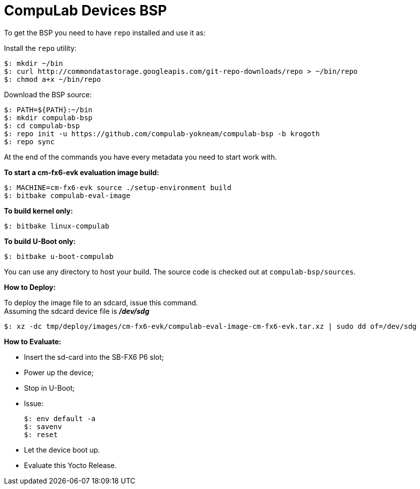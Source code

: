 = CompuLab Devices BSP

To get the BSP you need to have `repo` installed and use it as:

Install the `repo` utility:

[source,console]
$: mkdir ~/bin
$: curl http://commondatastorage.googleapis.com/git-repo-downloads/repo > ~/bin/repo
$: chmod a+x ~/bin/repo

Download the BSP source:

[source,console]
$: PATH=${PATH}:~/bin
$: mkdir compulab-bsp
$: cd compulab-bsp
$: repo init -u https://github.com/compulab-yokneam/compulab-bsp -b krogoth
$: repo sync

At the end of the commands you have every metadata you need to start work with.

*To start a cm-fx6-evk evaluation image build:*

[source,console]
$: MACHINE=cm-fx6-evk source ./setup-environment build
$: bitbake compulab-eval-image

*To build kernel only:*

[source,console]
$: bitbake linux-compulab

*To build U-Boot only:*

[source,console]
$: bitbake u-boot-compulab

You can use any directory to host your build. The source code is checked out at `compulab-bsp/sources`.

*How to Deploy:*
[%hardbreaks]
To deploy the image file to an sdcard, issue this command. 
Assuming the sdcard device file is *_/dev/sdg_*

[source,console]
$: xz -dc tmp/deploy/images/cm-fx6-evk/compulab-eval-image-cm-fx6-evk.tar.xz | sudo dd of=/dev/sdg

*How to Evaluate:*
[%hardbreaks]
* Insert the sd-card into the SB-FX6 P6 slot;
* Power up the device;
* Stop in U-Boot;
* Issue:
[%hardbreaks]
[source,console]
$: env default -a
$: savenv
$: reset
* Let the device boot up.
* Evaluate this Yocto Release.
